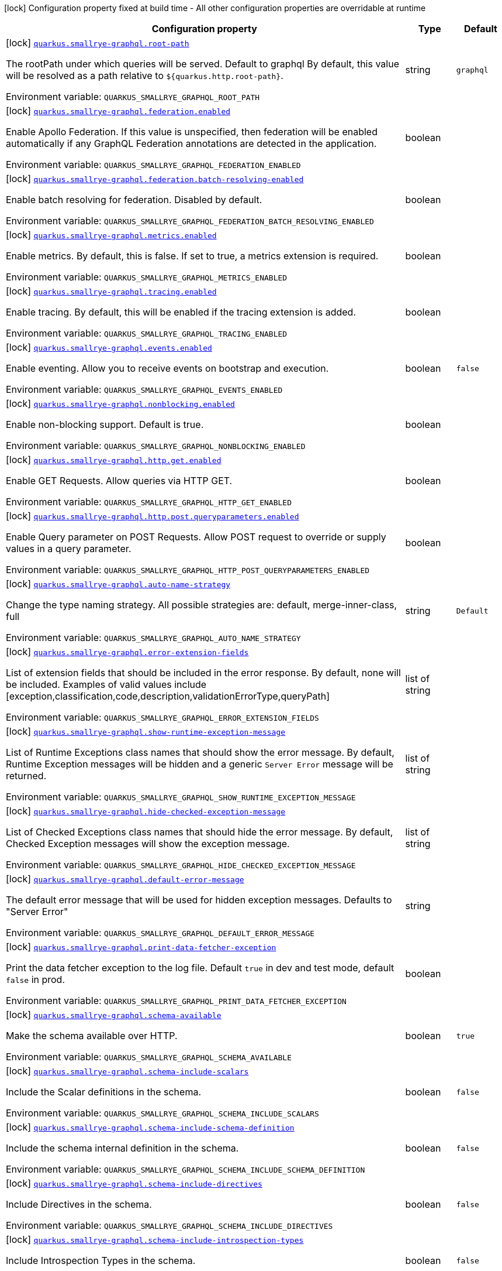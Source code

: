 [.configuration-legend]
icon:lock[title=Fixed at build time] Configuration property fixed at build time - All other configuration properties are overridable at runtime
[.configuration-reference.searchable, cols="80,.^10,.^10"]
|===

h|[.header-title]##Configuration property##
h|Type
h|Default

a|icon:lock[title=Fixed at build time] [[quarkus-smallrye-graphql_quarkus-smallrye-graphql-root-path]] [.property-path]##link:#quarkus-smallrye-graphql_quarkus-smallrye-graphql-root-path[`quarkus.smallrye-graphql.root-path`]##
ifdef::add-copy-button-to-config-props[]
config_property_copy_button:+++quarkus.smallrye-graphql.root-path+++[]
endif::add-copy-button-to-config-props[]


[.description]
--
The rootPath under which queries will be served. Default to graphql By default, this value will be resolved as a path relative to `$++{++quarkus.http.root-path++}++`.


ifdef::add-copy-button-to-env-var[]
Environment variable: env_var_with_copy_button:+++QUARKUS_SMALLRYE_GRAPHQL_ROOT_PATH+++[]
endif::add-copy-button-to-env-var[]
ifndef::add-copy-button-to-env-var[]
Environment variable: `+++QUARKUS_SMALLRYE_GRAPHQL_ROOT_PATH+++`
endif::add-copy-button-to-env-var[]
--
|string
|`graphql`

a|icon:lock[title=Fixed at build time] [[quarkus-smallrye-graphql_quarkus-smallrye-graphql-federation-enabled]] [.property-path]##link:#quarkus-smallrye-graphql_quarkus-smallrye-graphql-federation-enabled[`quarkus.smallrye-graphql.federation.enabled`]##
ifdef::add-copy-button-to-config-props[]
config_property_copy_button:+++quarkus.smallrye-graphql.federation.enabled+++[]
endif::add-copy-button-to-config-props[]


[.description]
--
Enable Apollo Federation. If this value is unspecified, then federation will be enabled automatically if any GraphQL Federation annotations are detected in the application.


ifdef::add-copy-button-to-env-var[]
Environment variable: env_var_with_copy_button:+++QUARKUS_SMALLRYE_GRAPHQL_FEDERATION_ENABLED+++[]
endif::add-copy-button-to-env-var[]
ifndef::add-copy-button-to-env-var[]
Environment variable: `+++QUARKUS_SMALLRYE_GRAPHQL_FEDERATION_ENABLED+++`
endif::add-copy-button-to-env-var[]
--
|boolean
|

a|icon:lock[title=Fixed at build time] [[quarkus-smallrye-graphql_quarkus-smallrye-graphql-federation-batch-resolving-enabled]] [.property-path]##link:#quarkus-smallrye-graphql_quarkus-smallrye-graphql-federation-batch-resolving-enabled[`quarkus.smallrye-graphql.federation.batch-resolving-enabled`]##
ifdef::add-copy-button-to-config-props[]
config_property_copy_button:+++quarkus.smallrye-graphql.federation.batch-resolving-enabled+++[]
endif::add-copy-button-to-config-props[]


[.description]
--
Enable batch resolving for federation. Disabled by default.


ifdef::add-copy-button-to-env-var[]
Environment variable: env_var_with_copy_button:+++QUARKUS_SMALLRYE_GRAPHQL_FEDERATION_BATCH_RESOLVING_ENABLED+++[]
endif::add-copy-button-to-env-var[]
ifndef::add-copy-button-to-env-var[]
Environment variable: `+++QUARKUS_SMALLRYE_GRAPHQL_FEDERATION_BATCH_RESOLVING_ENABLED+++`
endif::add-copy-button-to-env-var[]
--
|boolean
|

a|icon:lock[title=Fixed at build time] [[quarkus-smallrye-graphql_quarkus-smallrye-graphql-metrics-enabled]] [.property-path]##link:#quarkus-smallrye-graphql_quarkus-smallrye-graphql-metrics-enabled[`quarkus.smallrye-graphql.metrics.enabled`]##
ifdef::add-copy-button-to-config-props[]
config_property_copy_button:+++quarkus.smallrye-graphql.metrics.enabled+++[]
endif::add-copy-button-to-config-props[]


[.description]
--
Enable metrics. By default, this is false. If set to true, a metrics extension is required.


ifdef::add-copy-button-to-env-var[]
Environment variable: env_var_with_copy_button:+++QUARKUS_SMALLRYE_GRAPHQL_METRICS_ENABLED+++[]
endif::add-copy-button-to-env-var[]
ifndef::add-copy-button-to-env-var[]
Environment variable: `+++QUARKUS_SMALLRYE_GRAPHQL_METRICS_ENABLED+++`
endif::add-copy-button-to-env-var[]
--
|boolean
|

a|icon:lock[title=Fixed at build time] [[quarkus-smallrye-graphql_quarkus-smallrye-graphql-tracing-enabled]] [.property-path]##link:#quarkus-smallrye-graphql_quarkus-smallrye-graphql-tracing-enabled[`quarkus.smallrye-graphql.tracing.enabled`]##
ifdef::add-copy-button-to-config-props[]
config_property_copy_button:+++quarkus.smallrye-graphql.tracing.enabled+++[]
endif::add-copy-button-to-config-props[]


[.description]
--
Enable tracing. By default, this will be enabled if the tracing extension is added.


ifdef::add-copy-button-to-env-var[]
Environment variable: env_var_with_copy_button:+++QUARKUS_SMALLRYE_GRAPHQL_TRACING_ENABLED+++[]
endif::add-copy-button-to-env-var[]
ifndef::add-copy-button-to-env-var[]
Environment variable: `+++QUARKUS_SMALLRYE_GRAPHQL_TRACING_ENABLED+++`
endif::add-copy-button-to-env-var[]
--
|boolean
|

a|icon:lock[title=Fixed at build time] [[quarkus-smallrye-graphql_quarkus-smallrye-graphql-events-enabled]] [.property-path]##link:#quarkus-smallrye-graphql_quarkus-smallrye-graphql-events-enabled[`quarkus.smallrye-graphql.events.enabled`]##
ifdef::add-copy-button-to-config-props[]
config_property_copy_button:+++quarkus.smallrye-graphql.events.enabled+++[]
endif::add-copy-button-to-config-props[]


[.description]
--
Enable eventing. Allow you to receive events on bootstrap and execution.


ifdef::add-copy-button-to-env-var[]
Environment variable: env_var_with_copy_button:+++QUARKUS_SMALLRYE_GRAPHQL_EVENTS_ENABLED+++[]
endif::add-copy-button-to-env-var[]
ifndef::add-copy-button-to-env-var[]
Environment variable: `+++QUARKUS_SMALLRYE_GRAPHQL_EVENTS_ENABLED+++`
endif::add-copy-button-to-env-var[]
--
|boolean
|`false`

a|icon:lock[title=Fixed at build time] [[quarkus-smallrye-graphql_quarkus-smallrye-graphql-nonblocking-enabled]] [.property-path]##link:#quarkus-smallrye-graphql_quarkus-smallrye-graphql-nonblocking-enabled[`quarkus.smallrye-graphql.nonblocking.enabled`]##
ifdef::add-copy-button-to-config-props[]
config_property_copy_button:+++quarkus.smallrye-graphql.nonblocking.enabled+++[]
endif::add-copy-button-to-config-props[]


[.description]
--
Enable non-blocking support. Default is true.


ifdef::add-copy-button-to-env-var[]
Environment variable: env_var_with_copy_button:+++QUARKUS_SMALLRYE_GRAPHQL_NONBLOCKING_ENABLED+++[]
endif::add-copy-button-to-env-var[]
ifndef::add-copy-button-to-env-var[]
Environment variable: `+++QUARKUS_SMALLRYE_GRAPHQL_NONBLOCKING_ENABLED+++`
endif::add-copy-button-to-env-var[]
--
|boolean
|

a|icon:lock[title=Fixed at build time] [[quarkus-smallrye-graphql_quarkus-smallrye-graphql-http-get-enabled]] [.property-path]##link:#quarkus-smallrye-graphql_quarkus-smallrye-graphql-http-get-enabled[`quarkus.smallrye-graphql.http.get.enabled`]##
ifdef::add-copy-button-to-config-props[]
config_property_copy_button:+++quarkus.smallrye-graphql.http.get.enabled+++[]
endif::add-copy-button-to-config-props[]


[.description]
--
Enable GET Requests. Allow queries via HTTP GET.


ifdef::add-copy-button-to-env-var[]
Environment variable: env_var_with_copy_button:+++QUARKUS_SMALLRYE_GRAPHQL_HTTP_GET_ENABLED+++[]
endif::add-copy-button-to-env-var[]
ifndef::add-copy-button-to-env-var[]
Environment variable: `+++QUARKUS_SMALLRYE_GRAPHQL_HTTP_GET_ENABLED+++`
endif::add-copy-button-to-env-var[]
--
|boolean
|

a|icon:lock[title=Fixed at build time] [[quarkus-smallrye-graphql_quarkus-smallrye-graphql-http-post-queryparameters-enabled]] [.property-path]##link:#quarkus-smallrye-graphql_quarkus-smallrye-graphql-http-post-queryparameters-enabled[`quarkus.smallrye-graphql.http.post.queryparameters.enabled`]##
ifdef::add-copy-button-to-config-props[]
config_property_copy_button:+++quarkus.smallrye-graphql.http.post.queryparameters.enabled+++[]
endif::add-copy-button-to-config-props[]


[.description]
--
Enable Query parameter on POST Requests. Allow POST request to override or supply values in a query parameter.


ifdef::add-copy-button-to-env-var[]
Environment variable: env_var_with_copy_button:+++QUARKUS_SMALLRYE_GRAPHQL_HTTP_POST_QUERYPARAMETERS_ENABLED+++[]
endif::add-copy-button-to-env-var[]
ifndef::add-copy-button-to-env-var[]
Environment variable: `+++QUARKUS_SMALLRYE_GRAPHQL_HTTP_POST_QUERYPARAMETERS_ENABLED+++`
endif::add-copy-button-to-env-var[]
--
|boolean
|

a|icon:lock[title=Fixed at build time] [[quarkus-smallrye-graphql_quarkus-smallrye-graphql-auto-name-strategy]] [.property-path]##link:#quarkus-smallrye-graphql_quarkus-smallrye-graphql-auto-name-strategy[`quarkus.smallrye-graphql.auto-name-strategy`]##
ifdef::add-copy-button-to-config-props[]
config_property_copy_button:+++quarkus.smallrye-graphql.auto-name-strategy+++[]
endif::add-copy-button-to-config-props[]


[.description]
--
Change the type naming strategy. All possible strategies are: default, merge-inner-class, full


ifdef::add-copy-button-to-env-var[]
Environment variable: env_var_with_copy_button:+++QUARKUS_SMALLRYE_GRAPHQL_AUTO_NAME_STRATEGY+++[]
endif::add-copy-button-to-env-var[]
ifndef::add-copy-button-to-env-var[]
Environment variable: `+++QUARKUS_SMALLRYE_GRAPHQL_AUTO_NAME_STRATEGY+++`
endif::add-copy-button-to-env-var[]
--
|string
|`Default`

a|icon:lock[title=Fixed at build time] [[quarkus-smallrye-graphql_quarkus-smallrye-graphql-error-extension-fields]] [.property-path]##link:#quarkus-smallrye-graphql_quarkus-smallrye-graphql-error-extension-fields[`quarkus.smallrye-graphql.error-extension-fields`]##
ifdef::add-copy-button-to-config-props[]
config_property_copy_button:+++quarkus.smallrye-graphql.error-extension-fields+++[]
endif::add-copy-button-to-config-props[]


[.description]
--
List of extension fields that should be included in the error response. By default, none will be included. Examples of valid values include ++[++exception,classification,code,description,validationErrorType,queryPath++]++


ifdef::add-copy-button-to-env-var[]
Environment variable: env_var_with_copy_button:+++QUARKUS_SMALLRYE_GRAPHQL_ERROR_EXTENSION_FIELDS+++[]
endif::add-copy-button-to-env-var[]
ifndef::add-copy-button-to-env-var[]
Environment variable: `+++QUARKUS_SMALLRYE_GRAPHQL_ERROR_EXTENSION_FIELDS+++`
endif::add-copy-button-to-env-var[]
--
|list of string
|

a|icon:lock[title=Fixed at build time] [[quarkus-smallrye-graphql_quarkus-smallrye-graphql-show-runtime-exception-message]] [.property-path]##link:#quarkus-smallrye-graphql_quarkus-smallrye-graphql-show-runtime-exception-message[`quarkus.smallrye-graphql.show-runtime-exception-message`]##
ifdef::add-copy-button-to-config-props[]
config_property_copy_button:+++quarkus.smallrye-graphql.show-runtime-exception-message+++[]
endif::add-copy-button-to-config-props[]


[.description]
--
List of Runtime Exceptions class names that should show the error message. By default, Runtime Exception messages will be hidden and a generic `Server Error` message will be returned.


ifdef::add-copy-button-to-env-var[]
Environment variable: env_var_with_copy_button:+++QUARKUS_SMALLRYE_GRAPHQL_SHOW_RUNTIME_EXCEPTION_MESSAGE+++[]
endif::add-copy-button-to-env-var[]
ifndef::add-copy-button-to-env-var[]
Environment variable: `+++QUARKUS_SMALLRYE_GRAPHQL_SHOW_RUNTIME_EXCEPTION_MESSAGE+++`
endif::add-copy-button-to-env-var[]
--
|list of string
|

a|icon:lock[title=Fixed at build time] [[quarkus-smallrye-graphql_quarkus-smallrye-graphql-hide-checked-exception-message]] [.property-path]##link:#quarkus-smallrye-graphql_quarkus-smallrye-graphql-hide-checked-exception-message[`quarkus.smallrye-graphql.hide-checked-exception-message`]##
ifdef::add-copy-button-to-config-props[]
config_property_copy_button:+++quarkus.smallrye-graphql.hide-checked-exception-message+++[]
endif::add-copy-button-to-config-props[]


[.description]
--
List of Checked Exceptions class names that should hide the error message. By default, Checked Exception messages will show the exception message.


ifdef::add-copy-button-to-env-var[]
Environment variable: env_var_with_copy_button:+++QUARKUS_SMALLRYE_GRAPHQL_HIDE_CHECKED_EXCEPTION_MESSAGE+++[]
endif::add-copy-button-to-env-var[]
ifndef::add-copy-button-to-env-var[]
Environment variable: `+++QUARKUS_SMALLRYE_GRAPHQL_HIDE_CHECKED_EXCEPTION_MESSAGE+++`
endif::add-copy-button-to-env-var[]
--
|list of string
|

a|icon:lock[title=Fixed at build time] [[quarkus-smallrye-graphql_quarkus-smallrye-graphql-default-error-message]] [.property-path]##link:#quarkus-smallrye-graphql_quarkus-smallrye-graphql-default-error-message[`quarkus.smallrye-graphql.default-error-message`]##
ifdef::add-copy-button-to-config-props[]
config_property_copy_button:+++quarkus.smallrye-graphql.default-error-message+++[]
endif::add-copy-button-to-config-props[]


[.description]
--
The default error message that will be used for hidden exception messages. Defaults to "Server Error"


ifdef::add-copy-button-to-env-var[]
Environment variable: env_var_with_copy_button:+++QUARKUS_SMALLRYE_GRAPHQL_DEFAULT_ERROR_MESSAGE+++[]
endif::add-copy-button-to-env-var[]
ifndef::add-copy-button-to-env-var[]
Environment variable: `+++QUARKUS_SMALLRYE_GRAPHQL_DEFAULT_ERROR_MESSAGE+++`
endif::add-copy-button-to-env-var[]
--
|string
|

a|icon:lock[title=Fixed at build time] [[quarkus-smallrye-graphql_quarkus-smallrye-graphql-print-data-fetcher-exception]] [.property-path]##link:#quarkus-smallrye-graphql_quarkus-smallrye-graphql-print-data-fetcher-exception[`quarkus.smallrye-graphql.print-data-fetcher-exception`]##
ifdef::add-copy-button-to-config-props[]
config_property_copy_button:+++quarkus.smallrye-graphql.print-data-fetcher-exception+++[]
endif::add-copy-button-to-config-props[]


[.description]
--
Print the data fetcher exception to the log file. Default `true` in dev and test mode, default `false` in prod.


ifdef::add-copy-button-to-env-var[]
Environment variable: env_var_with_copy_button:+++QUARKUS_SMALLRYE_GRAPHQL_PRINT_DATA_FETCHER_EXCEPTION+++[]
endif::add-copy-button-to-env-var[]
ifndef::add-copy-button-to-env-var[]
Environment variable: `+++QUARKUS_SMALLRYE_GRAPHQL_PRINT_DATA_FETCHER_EXCEPTION+++`
endif::add-copy-button-to-env-var[]
--
|boolean
|

a|icon:lock[title=Fixed at build time] [[quarkus-smallrye-graphql_quarkus-smallrye-graphql-schema-available]] [.property-path]##link:#quarkus-smallrye-graphql_quarkus-smallrye-graphql-schema-available[`quarkus.smallrye-graphql.schema-available`]##
ifdef::add-copy-button-to-config-props[]
config_property_copy_button:+++quarkus.smallrye-graphql.schema-available+++[]
endif::add-copy-button-to-config-props[]


[.description]
--
Make the schema available over HTTP.


ifdef::add-copy-button-to-env-var[]
Environment variable: env_var_with_copy_button:+++QUARKUS_SMALLRYE_GRAPHQL_SCHEMA_AVAILABLE+++[]
endif::add-copy-button-to-env-var[]
ifndef::add-copy-button-to-env-var[]
Environment variable: `+++QUARKUS_SMALLRYE_GRAPHQL_SCHEMA_AVAILABLE+++`
endif::add-copy-button-to-env-var[]
--
|boolean
|`true`

a|icon:lock[title=Fixed at build time] [[quarkus-smallrye-graphql_quarkus-smallrye-graphql-schema-include-scalars]] [.property-path]##link:#quarkus-smallrye-graphql_quarkus-smallrye-graphql-schema-include-scalars[`quarkus.smallrye-graphql.schema-include-scalars`]##
ifdef::add-copy-button-to-config-props[]
config_property_copy_button:+++quarkus.smallrye-graphql.schema-include-scalars+++[]
endif::add-copy-button-to-config-props[]


[.description]
--
Include the Scalar definitions in the schema.


ifdef::add-copy-button-to-env-var[]
Environment variable: env_var_with_copy_button:+++QUARKUS_SMALLRYE_GRAPHQL_SCHEMA_INCLUDE_SCALARS+++[]
endif::add-copy-button-to-env-var[]
ifndef::add-copy-button-to-env-var[]
Environment variable: `+++QUARKUS_SMALLRYE_GRAPHQL_SCHEMA_INCLUDE_SCALARS+++`
endif::add-copy-button-to-env-var[]
--
|boolean
|`false`

a|icon:lock[title=Fixed at build time] [[quarkus-smallrye-graphql_quarkus-smallrye-graphql-schema-include-schema-definition]] [.property-path]##link:#quarkus-smallrye-graphql_quarkus-smallrye-graphql-schema-include-schema-definition[`quarkus.smallrye-graphql.schema-include-schema-definition`]##
ifdef::add-copy-button-to-config-props[]
config_property_copy_button:+++quarkus.smallrye-graphql.schema-include-schema-definition+++[]
endif::add-copy-button-to-config-props[]


[.description]
--
Include the schema internal definition in the schema.


ifdef::add-copy-button-to-env-var[]
Environment variable: env_var_with_copy_button:+++QUARKUS_SMALLRYE_GRAPHQL_SCHEMA_INCLUDE_SCHEMA_DEFINITION+++[]
endif::add-copy-button-to-env-var[]
ifndef::add-copy-button-to-env-var[]
Environment variable: `+++QUARKUS_SMALLRYE_GRAPHQL_SCHEMA_INCLUDE_SCHEMA_DEFINITION+++`
endif::add-copy-button-to-env-var[]
--
|boolean
|`false`

a|icon:lock[title=Fixed at build time] [[quarkus-smallrye-graphql_quarkus-smallrye-graphql-schema-include-directives]] [.property-path]##link:#quarkus-smallrye-graphql_quarkus-smallrye-graphql-schema-include-directives[`quarkus.smallrye-graphql.schema-include-directives`]##
ifdef::add-copy-button-to-config-props[]
config_property_copy_button:+++quarkus.smallrye-graphql.schema-include-directives+++[]
endif::add-copy-button-to-config-props[]


[.description]
--
Include Directives in the schema.


ifdef::add-copy-button-to-env-var[]
Environment variable: env_var_with_copy_button:+++QUARKUS_SMALLRYE_GRAPHQL_SCHEMA_INCLUDE_DIRECTIVES+++[]
endif::add-copy-button-to-env-var[]
ifndef::add-copy-button-to-env-var[]
Environment variable: `+++QUARKUS_SMALLRYE_GRAPHQL_SCHEMA_INCLUDE_DIRECTIVES+++`
endif::add-copy-button-to-env-var[]
--
|boolean
|`false`

a|icon:lock[title=Fixed at build time] [[quarkus-smallrye-graphql_quarkus-smallrye-graphql-schema-include-introspection-types]] [.property-path]##link:#quarkus-smallrye-graphql_quarkus-smallrye-graphql-schema-include-introspection-types[`quarkus.smallrye-graphql.schema-include-introspection-types`]##
ifdef::add-copy-button-to-config-props[]
config_property_copy_button:+++quarkus.smallrye-graphql.schema-include-introspection-types+++[]
endif::add-copy-button-to-config-props[]


[.description]
--
Include Introspection Types in the schema.


ifdef::add-copy-button-to-env-var[]
Environment variable: env_var_with_copy_button:+++QUARKUS_SMALLRYE_GRAPHQL_SCHEMA_INCLUDE_INTROSPECTION_TYPES+++[]
endif::add-copy-button-to-env-var[]
ifndef::add-copy-button-to-env-var[]
Environment variable: `+++QUARKUS_SMALLRYE_GRAPHQL_SCHEMA_INCLUDE_INTROSPECTION_TYPES+++`
endif::add-copy-button-to-env-var[]
--
|boolean
|`false`

a|icon:lock[title=Fixed at build time] [[quarkus-smallrye-graphql_quarkus-smallrye-graphql-log-payload]] [.property-path]##link:#quarkus-smallrye-graphql_quarkus-smallrye-graphql-log-payload[`quarkus.smallrye-graphql.log-payload`]##
ifdef::add-copy-button-to-config-props[]
config_property_copy_button:+++quarkus.smallrye-graphql.log-payload+++[]
endif::add-copy-button-to-config-props[]


[.description]
--
Log the payload (and optionally variables) to System out.


ifdef::add-copy-button-to-env-var[]
Environment variable: env_var_with_copy_button:+++QUARKUS_SMALLRYE_GRAPHQL_LOG_PAYLOAD+++[]
endif::add-copy-button-to-env-var[]
ifndef::add-copy-button-to-env-var[]
Environment variable: `+++QUARKUS_SMALLRYE_GRAPHQL_LOG_PAYLOAD+++`
endif::add-copy-button-to-env-var[]
--
a|`off`, `query-only`, `query-and-variables`
|`off`

a|icon:lock[title=Fixed at build time] [[quarkus-smallrye-graphql_quarkus-smallrye-graphql-unwrap-exceptions]] [.property-path]##link:#quarkus-smallrye-graphql_quarkus-smallrye-graphql-unwrap-exceptions[`quarkus.smallrye-graphql.unwrap-exceptions`]##
ifdef::add-copy-button-to-config-props[]
config_property_copy_button:+++quarkus.smallrye-graphql.unwrap-exceptions+++[]
endif::add-copy-button-to-config-props[]


[.description]
--
Exceptions that should be unwrapped (class names).


ifdef::add-copy-button-to-env-var[]
Environment variable: env_var_with_copy_button:+++QUARKUS_SMALLRYE_GRAPHQL_UNWRAP_EXCEPTIONS+++[]
endif::add-copy-button-to-env-var[]
ifndef::add-copy-button-to-env-var[]
Environment variable: `+++QUARKUS_SMALLRYE_GRAPHQL_UNWRAP_EXCEPTIONS+++`
endif::add-copy-button-to-env-var[]
--
|list of string
|

a|icon:lock[title=Fixed at build time] [[quarkus-smallrye-graphql_quarkus-smallrye-graphql-websocket-subprotocols]] [.property-path]##link:#quarkus-smallrye-graphql_quarkus-smallrye-graphql-websocket-subprotocols[`quarkus.smallrye-graphql.websocket-subprotocols`]##
ifdef::add-copy-button-to-config-props[]
config_property_copy_button:+++quarkus.smallrye-graphql.websocket-subprotocols+++[]
endif::add-copy-button-to-config-props[]


[.description]
--
Subprotocols that should be supported by the server for graphql-over-websocket use cases. Allowed subprotocols are "graphql-ws" and "graphql-transport-ws". By default, both are enabled.


ifdef::add-copy-button-to-env-var[]
Environment variable: env_var_with_copy_button:+++QUARKUS_SMALLRYE_GRAPHQL_WEBSOCKET_SUBPROTOCOLS+++[]
endif::add-copy-button-to-env-var[]
ifndef::add-copy-button-to-env-var[]
Environment variable: `+++QUARKUS_SMALLRYE_GRAPHQL_WEBSOCKET_SUBPROTOCOLS+++`
endif::add-copy-button-to-env-var[]
--
|list of string
|

a|icon:lock[title=Fixed at build time] [[quarkus-smallrye-graphql_quarkus-smallrye-graphql-parser-capture-ignored-chars]] [.property-path]##link:#quarkus-smallrye-graphql_quarkus-smallrye-graphql-parser-capture-ignored-chars[`quarkus.smallrye-graphql.parser-capture-ignored-chars`]##
ifdef::add-copy-button-to-config-props[]
config_property_copy_button:+++quarkus.smallrye-graphql.parser-capture-ignored-chars+++[]
endif::add-copy-button-to-config-props[]


[.description]
--
Set to true if ignored chars should be captured as AST nodes. Default to false


ifdef::add-copy-button-to-env-var[]
Environment variable: env_var_with_copy_button:+++QUARKUS_SMALLRYE_GRAPHQL_PARSER_CAPTURE_IGNORED_CHARS+++[]
endif::add-copy-button-to-env-var[]
ifndef::add-copy-button-to-env-var[]
Environment variable: `+++QUARKUS_SMALLRYE_GRAPHQL_PARSER_CAPTURE_IGNORED_CHARS+++`
endif::add-copy-button-to-env-var[]
--
|boolean
|

a|icon:lock[title=Fixed at build time] [[quarkus-smallrye-graphql_quarkus-smallrye-graphql-parser-capture-line-comments]] [.property-path]##link:#quarkus-smallrye-graphql_quarkus-smallrye-graphql-parser-capture-line-comments[`quarkus.smallrye-graphql.parser-capture-line-comments`]##
ifdef::add-copy-button-to-config-props[]
config_property_copy_button:+++quarkus.smallrye-graphql.parser-capture-line-comments+++[]
endif::add-copy-button-to-config-props[]


[.description]
--
Set to true if `graphql.language.Comment`s should be captured as AST nodes


ifdef::add-copy-button-to-env-var[]
Environment variable: env_var_with_copy_button:+++QUARKUS_SMALLRYE_GRAPHQL_PARSER_CAPTURE_LINE_COMMENTS+++[]
endif::add-copy-button-to-env-var[]
ifndef::add-copy-button-to-env-var[]
Environment variable: `+++QUARKUS_SMALLRYE_GRAPHQL_PARSER_CAPTURE_LINE_COMMENTS+++`
endif::add-copy-button-to-env-var[]
--
|boolean
|

a|icon:lock[title=Fixed at build time] [[quarkus-smallrye-graphql_quarkus-smallrye-graphql-parser-capture-source-location]] [.property-path]##link:#quarkus-smallrye-graphql_quarkus-smallrye-graphql-parser-capture-source-location[`quarkus.smallrye-graphql.parser-capture-source-location`]##
ifdef::add-copy-button-to-config-props[]
config_property_copy_button:+++quarkus.smallrye-graphql.parser-capture-source-location+++[]
endif::add-copy-button-to-config-props[]


[.description]
--
Set to true true if `graphql.language.SourceLocation`s should be captured as AST nodes. Default to true


ifdef::add-copy-button-to-env-var[]
Environment variable: env_var_with_copy_button:+++QUARKUS_SMALLRYE_GRAPHQL_PARSER_CAPTURE_SOURCE_LOCATION+++[]
endif::add-copy-button-to-env-var[]
ifndef::add-copy-button-to-env-var[]
Environment variable: `+++QUARKUS_SMALLRYE_GRAPHQL_PARSER_CAPTURE_SOURCE_LOCATION+++`
endif::add-copy-button-to-env-var[]
--
|boolean
|

a|icon:lock[title=Fixed at build time] [[quarkus-smallrye-graphql_quarkus-smallrye-graphql-parser-max-tokens]] [.property-path]##link:#quarkus-smallrye-graphql_quarkus-smallrye-graphql-parser-max-tokens[`quarkus.smallrye-graphql.parser-max-tokens`]##
ifdef::add-copy-button-to-config-props[]
config_property_copy_button:+++quarkus.smallrye-graphql.parser-max-tokens+++[]
endif::add-copy-button-to-config-props[]


[.description]
--
The maximum number of raw tokens the parser will accept, after which an exception will be thrown. Default to 15000


ifdef::add-copy-button-to-env-var[]
Environment variable: env_var_with_copy_button:+++QUARKUS_SMALLRYE_GRAPHQL_PARSER_MAX_TOKENS+++[]
endif::add-copy-button-to-env-var[]
ifndef::add-copy-button-to-env-var[]
Environment variable: `+++QUARKUS_SMALLRYE_GRAPHQL_PARSER_MAX_TOKENS+++`
endif::add-copy-button-to-env-var[]
--
|int
|

a|icon:lock[title=Fixed at build time] [[quarkus-smallrye-graphql_quarkus-smallrye-graphql-parser-max-whitespace-tokens]] [.property-path]##link:#quarkus-smallrye-graphql_quarkus-smallrye-graphql-parser-max-whitespace-tokens[`quarkus.smallrye-graphql.parser-max-whitespace-tokens`]##
ifdef::add-copy-button-to-config-props[]
config_property_copy_button:+++quarkus.smallrye-graphql.parser-max-whitespace-tokens+++[]
endif::add-copy-button-to-config-props[]


[.description]
--
The maximum number of raw whitespace tokens the parser will accept, after which an exception will be thrown. Default to 200000


ifdef::add-copy-button-to-env-var[]
Environment variable: env_var_with_copy_button:+++QUARKUS_SMALLRYE_GRAPHQL_PARSER_MAX_WHITESPACE_TOKENS+++[]
endif::add-copy-button-to-env-var[]
ifndef::add-copy-button-to-env-var[]
Environment variable: `+++QUARKUS_SMALLRYE_GRAPHQL_PARSER_MAX_WHITESPACE_TOKENS+++`
endif::add-copy-button-to-env-var[]
--
|int
|

a|icon:lock[title=Fixed at build time] [[quarkus-smallrye-graphql_quarkus-smallrye-graphql-instrumentation-query-complexity]] [.property-path]##link:#quarkus-smallrye-graphql_quarkus-smallrye-graphql-instrumentation-query-complexity[`quarkus.smallrye-graphql.instrumentation-query-complexity`]##
ifdef::add-copy-button-to-config-props[]
config_property_copy_button:+++quarkus.smallrye-graphql.instrumentation-query-complexity+++[]
endif::add-copy-button-to-config-props[]


[.description]
--
Abort a query if the total number of data fields queried exceeds the defined limit. Default to no limit


ifdef::add-copy-button-to-env-var[]
Environment variable: env_var_with_copy_button:+++QUARKUS_SMALLRYE_GRAPHQL_INSTRUMENTATION_QUERY_COMPLEXITY+++[]
endif::add-copy-button-to-env-var[]
ifndef::add-copy-button-to-env-var[]
Environment variable: `+++QUARKUS_SMALLRYE_GRAPHQL_INSTRUMENTATION_QUERY_COMPLEXITY+++`
endif::add-copy-button-to-env-var[]
--
|int
|

a|icon:lock[title=Fixed at build time] [[quarkus-smallrye-graphql_quarkus-smallrye-graphql-instrumentation-query-depth]] [.property-path]##link:#quarkus-smallrye-graphql_quarkus-smallrye-graphql-instrumentation-query-depth[`quarkus.smallrye-graphql.instrumentation-query-depth`]##
ifdef::add-copy-button-to-config-props[]
config_property_copy_button:+++quarkus.smallrye-graphql.instrumentation-query-depth+++[]
endif::add-copy-button-to-config-props[]


[.description]
--
Abort a query if the total depth of the query exceeds the defined limit. Default to no limit


ifdef::add-copy-button-to-env-var[]
Environment variable: env_var_with_copy_button:+++QUARKUS_SMALLRYE_GRAPHQL_INSTRUMENTATION_QUERY_DEPTH+++[]
endif::add-copy-button-to-env-var[]
ifndef::add-copy-button-to-env-var[]
Environment variable: `+++QUARKUS_SMALLRYE_GRAPHQL_INSTRUMENTATION_QUERY_DEPTH+++`
endif::add-copy-button-to-env-var[]
--
|int
|

a|icon:lock[title=Fixed at build time] [[quarkus-smallrye-graphql_quarkus-smallrye-graphql-extra-scalars]] [.property-path]##link:#quarkus-smallrye-graphql_quarkus-smallrye-graphql-extra-scalars[`quarkus.smallrye-graphql.extra-scalars`]##
ifdef::add-copy-button-to-config-props[]
config_property_copy_button:+++quarkus.smallrye-graphql.extra-scalars+++[]
endif::add-copy-button-to-config-props[]


[.description]
--
Additional scalars to register in the schema. These are taken from the `graphql-java-extended-scalars` library.


ifdef::add-copy-button-to-env-var[]
Environment variable: env_var_with_copy_button:+++QUARKUS_SMALLRYE_GRAPHQL_EXTRA_SCALARS+++[]
endif::add-copy-button-to-env-var[]
ifndef::add-copy-button-to-env-var[]
Environment variable: `+++QUARKUS_SMALLRYE_GRAPHQL_EXTRA_SCALARS+++`
endif::add-copy-button-to-env-var[]
--
a|list of `uuid`
|

a|icon:lock[title=Fixed at build time] [[quarkus-smallrye-graphql_quarkus-smallrye-graphql-exclude-null-fields-in-responses]] [.property-path]##link:#quarkus-smallrye-graphql_quarkus-smallrye-graphql-exclude-null-fields-in-responses[`quarkus.smallrye-graphql.exclude-null-fields-in-responses`]##
ifdef::add-copy-button-to-config-props[]
config_property_copy_button:+++quarkus.smallrye-graphql.exclude-null-fields-in-responses+++[]
endif::add-copy-button-to-config-props[]


[.description]
--
Excludes all the 'null' fields in the GraphQL response's `data` field, except for the non-successfully resolved fields (errors). Disabled by default.


ifdef::add-copy-button-to-env-var[]
Environment variable: env_var_with_copy_button:+++QUARKUS_SMALLRYE_GRAPHQL_EXCLUDE_NULL_FIELDS_IN_RESPONSES+++[]
endif::add-copy-button-to-env-var[]
ifndef::add-copy-button-to-env-var[]
Environment variable: `+++QUARKUS_SMALLRYE_GRAPHQL_EXCLUDE_NULL_FIELDS_IN_RESPONSES+++`
endif::add-copy-button-to-env-var[]
--
|boolean
|

a| [[quarkus-smallrye-graphql_quarkus-smallrye-graphql-ui-enable]] [.property-path]##link:#quarkus-smallrye-graphql_quarkus-smallrye-graphql-ui-enable[`quarkus.smallrye-graphql.ui.enable`]##
ifdef::add-copy-button-to-config-props[]
config_property_copy_button:+++quarkus.smallrye-graphql.ui.enable+++[]
endif::add-copy-button-to-config-props[]


[.description]
--
If GraphQL UI should be enabled. By default, GraphQL UI is enabled if it is included (see `always-include`).


ifdef::add-copy-button-to-env-var[]
Environment variable: env_var_with_copy_button:+++QUARKUS_SMALLRYE_GRAPHQL_UI_ENABLE+++[]
endif::add-copy-button-to-env-var[]
ifndef::add-copy-button-to-env-var[]
Environment variable: `+++QUARKUS_SMALLRYE_GRAPHQL_UI_ENABLE+++`
endif::add-copy-button-to-env-var[]
--
|boolean
|`true`

a| [[quarkus-smallrye-graphql_quarkus-smallrye-graphql-field-visibility]] [.property-path]##link:#quarkus-smallrye-graphql_quarkus-smallrye-graphql-field-visibility[`quarkus.smallrye-graphql.field-visibility`]##
ifdef::add-copy-button-to-config-props[]
config_property_copy_button:+++quarkus.smallrye-graphql.field-visibility+++[]
endif::add-copy-button-to-config-props[]


[.description]
--
Specifies the field visibility for the GraphQL schema. This configuration item allows you to define comma-separated list of patterns (GraphQLType.GraphQLField). These patterns are used to determine which fields should be excluded from the schema. Special value `no-introspection` will disable introspection fields. For more info see link:https://smallrye.io/smallrye-graphql/docs/schema/field-visibility[graphql-java documentation]


ifdef::add-copy-button-to-env-var[]
Environment variable: env_var_with_copy_button:+++QUARKUS_SMALLRYE_GRAPHQL_FIELD_VISIBILITY+++[]
endif::add-copy-button-to-env-var[]
ifndef::add-copy-button-to-env-var[]
Environment variable: `+++QUARKUS_SMALLRYE_GRAPHQL_FIELD_VISIBILITY+++`
endif::add-copy-button-to-env-var[]
--
|string
|`default`

h|[[quarkus-smallrye-graphql_section_quarkus-smallrye-graphql-ui]] [.section-name.section-level0]##link:#quarkus-smallrye-graphql_section_quarkus-smallrye-graphql-ui[SmallRye GraphQL UI configuration]##
h|Type
h|Default

a|icon:lock[title=Fixed at build time] [[quarkus-smallrye-graphql_quarkus-smallrye-graphql-ui-root-path]] [.property-path]##link:#quarkus-smallrye-graphql_quarkus-smallrye-graphql-ui-root-path[`quarkus.smallrye-graphql.ui.root-path`]##
ifdef::add-copy-button-to-config-props[]
config_property_copy_button:+++quarkus.smallrye-graphql.ui.root-path+++[]
endif::add-copy-button-to-config-props[]


[.description]
--
The path where GraphQL UI is available. The value `/` is not allowed as it blocks the application from serving anything else. By default, this URL will be resolved as a path relative to `$++{++quarkus.http.non-application-root-path++}++`.


ifdef::add-copy-button-to-env-var[]
Environment variable: env_var_with_copy_button:+++QUARKUS_SMALLRYE_GRAPHQL_UI_ROOT_PATH+++[]
endif::add-copy-button-to-env-var[]
ifndef::add-copy-button-to-env-var[]
Environment variable: `+++QUARKUS_SMALLRYE_GRAPHQL_UI_ROOT_PATH+++`
endif::add-copy-button-to-env-var[]
--
|string
|`graphql-ui`

a|icon:lock[title=Fixed at build time] [[quarkus-smallrye-graphql_quarkus-smallrye-graphql-ui-always-include]] [.property-path]##link:#quarkus-smallrye-graphql_quarkus-smallrye-graphql-ui-always-include[`quarkus.smallrye-graphql.ui.always-include`]##
ifdef::add-copy-button-to-config-props[]
config_property_copy_button:+++quarkus.smallrye-graphql.ui.always-include+++[]
endif::add-copy-button-to-config-props[]


[.description]
--
Always include the UI. By default, this will only be included in dev and test. Setting this to true will also include the UI in Prod


ifdef::add-copy-button-to-env-var[]
Environment variable: env_var_with_copy_button:+++QUARKUS_SMALLRYE_GRAPHQL_UI_ALWAYS_INCLUDE+++[]
endif::add-copy-button-to-env-var[]
ifndef::add-copy-button-to-env-var[]
Environment variable: `+++QUARKUS_SMALLRYE_GRAPHQL_UI_ALWAYS_INCLUDE+++`
endif::add-copy-button-to-env-var[]
--
|boolean
|`false`


|===


